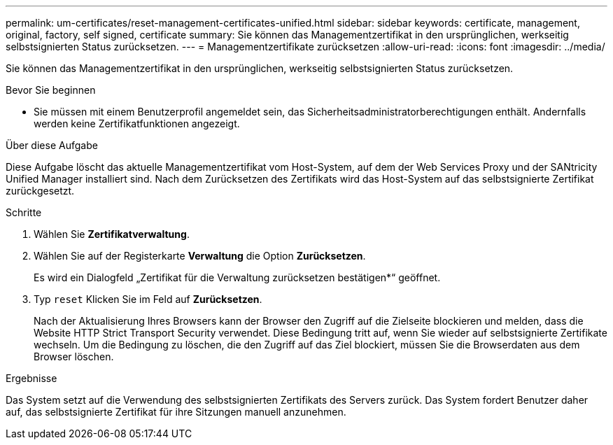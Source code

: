 ---
permalink: um-certificates/reset-management-certificates-unified.html 
sidebar: sidebar 
keywords: certificate, management, original, factory, self signed, certificate 
summary: Sie können das Managementzertifikat in den ursprünglichen, werkseitig selbstsignierten Status zurücksetzen. 
---
= Managementzertifikate zurücksetzen
:allow-uri-read: 
:icons: font
:imagesdir: ../media/


[role="lead"]
Sie können das Managementzertifikat in den ursprünglichen, werkseitig selbstsignierten Status zurücksetzen.

.Bevor Sie beginnen
* Sie müssen mit einem Benutzerprofil angemeldet sein, das Sicherheitsadministratorberechtigungen enthält. Andernfalls werden keine Zertifikatfunktionen angezeigt.


.Über diese Aufgabe
Diese Aufgabe löscht das aktuelle Managementzertifikat vom Host-System, auf dem der Web Services Proxy und der SANtricity Unified Manager installiert sind. Nach dem Zurücksetzen des Zertifikats wird das Host-System auf das selbstsignierte Zertifikat zurückgesetzt.

.Schritte
. Wählen Sie *Zertifikatverwaltung*.
. Wählen Sie auf der Registerkarte *Verwaltung* die Option *Zurücksetzen*.
+
Es wird ein Dialogfeld „Zertifikat für die Verwaltung zurücksetzen bestätigen*“ geöffnet.

. Typ `reset` Klicken Sie im Feld auf *Zurücksetzen*.
+
Nach der Aktualisierung Ihres Browsers kann der Browser den Zugriff auf die Zielseite blockieren und melden, dass die Website HTTP Strict Transport Security verwendet. Diese Bedingung tritt auf, wenn Sie wieder auf selbstsignierte Zertifikate wechseln. Um die Bedingung zu löschen, die den Zugriff auf das Ziel blockiert, müssen Sie die Browserdaten aus dem Browser löschen.



.Ergebnisse
Das System setzt auf die Verwendung des selbstsignierten Zertifikats des Servers zurück. Das System fordert Benutzer daher auf, das selbstsignierte Zertifikat für ihre Sitzungen manuell anzunehmen.
